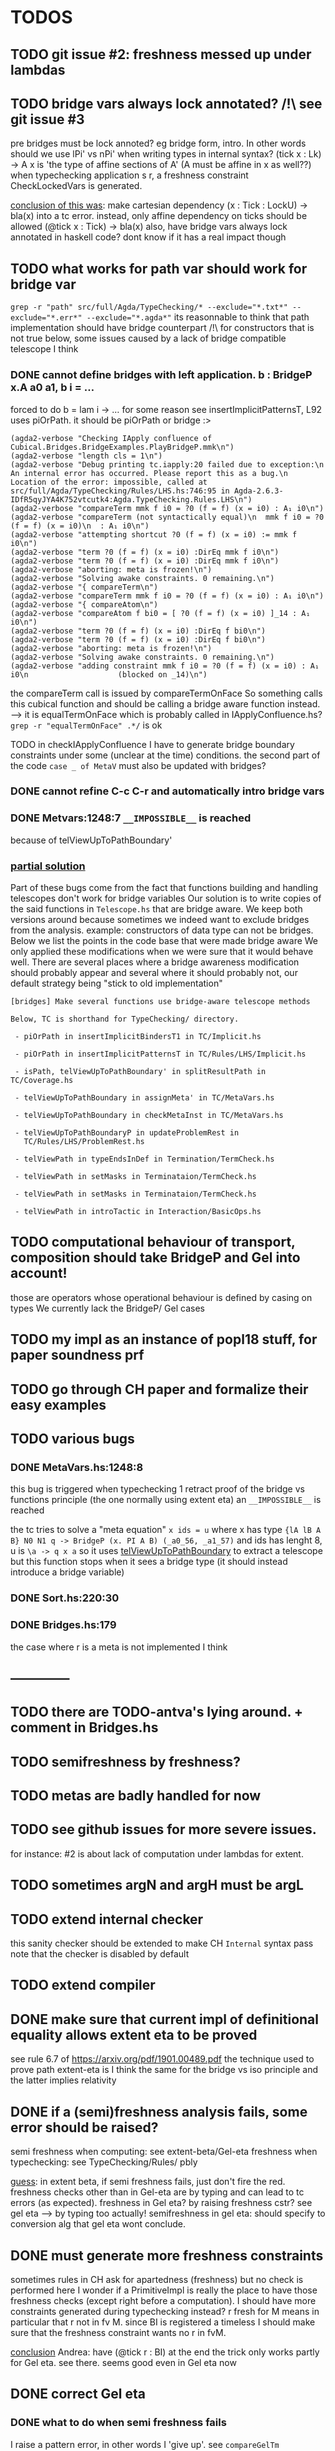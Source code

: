 * TODOS
** TODO git issue #2: freshness messed up under lambdas
** TODO bridge vars always lock annotated? /!\ see git issue #3
pre bridges must be lock annoted? eg bridge form, intro. In other words should
we use lPi' vs nPi' when writing types in internal syntax?
(tick x : Lk) -> A x  is 'the type of affine sections of A' (A must be affine in x as well??)
when typechecking application s r, a freshness constraint CheckLockedVars is generated.

_conclusion of this was_: make cartesian dependency (x : Tick : LockU) -> bla(x)
into a tc error. instead, only affine dependency on ticks should be allowed (@tick x : Tick) -> bla(x)
also, have bridge vars always lock annotated in haskell code? dont
know if it has a real impact though
** TODO what works for path var should work for bridge var
~grep -r "path" src/full/Agda/TypeChecking/* --exclude="*.txt*" --exclude="*.err*" --exclude="*.agda*"~
its reasonnable to think that path implementation should have bridge counterpart
/!\ for constructors that is not true
below, some issues caused by a lack of bridge compatible telescope I think
*** DONE cannot define bridges with left application. b : BridgeP x.A a0 a1,  b i = ...
forced to do b = lam i -> ... for some reason
see insertImplicitPatternsT, L92 uses piOrPath. it should be piOrPath or bridge :>

#+begin_src 
(agda2-verbose "Checking IApply confluence of Cubical.Bridges.BridgeExamples.PlayBridgeP.mmk\n")
(agda2-verbose "length cls = 1\n")
(agda2-verbose "Debug printing tc.iapply:20 failed due to exception:\n  An internal error has occurred. Please report this as a bug.\n  Location of the error: impossible, called at src/full/Agda/TypeChecking/Rules/LHS.hs:746:95 in Agda-2.6.3-IDfR5qyJYA4K752vtcutk4:Agda.TypeChecking.Rules.LHS\n")
(agda2-verbose "compareTerm mmk f i0 = ?0 (f = f) (x = i0) : A₁ i0\n")
(agda2-verbose "compareTerm (not syntactically equal)\n  mmk f i0 = ?0 (f = f) (x = i0)\n  : A₁ i0\n")
(agda2-verbose "attempting shortcut ?0 (f = f) (x = i0) := mmk f i0\n")
(agda2-verbose "term ?0 (f = f) (x = i0) :DirEq mmk f i0\n")
(agda2-verbose "term ?0 (f = f) (x = i0) :DirEq mmk f i0\n")
(agda2-verbose "aborting: meta is frozen!\n")
(agda2-verbose "Solving awake constraints. 0 remaining.\n")
(agda2-verbose "{ compareTerm\n")
(agda2-verbose "compareTerm mmk f i0 = ?0 (f = f) (x = i0) : A₁ i0\n")
(agda2-verbose "{ compareAtom\n")
(agda2-verbose "compareAtom f bi0 = [ ?0 (f = f) (x = i0) ]_14 : A₁ i0\n")
(agda2-verbose "term ?0 (f = f) (x = i0) :DirEq f bi0\n")
(agda2-verbose "term ?0 (f = f) (x = i0) :DirEq f bi0\n")
(agda2-verbose "aborting: meta is frozen!\n")
(agda2-verbose "Solving awake constraints. 0 remaining.\n")
(agda2-verbose "adding constraint mmk f i0 = ?0 (f = f) (x = i0) : A₁ i0\n                    (blocked on _14)\n")
#+end_src
the compareTerm call is issued by compareTermOnFace
So something calls this cubical function and should be calling
a bridge aware function instead. --> it is equalTermOnFace which
is probably called in IApplyConfluence.hs?
~grep -r "equalTermOnFace" .*/~ is ok

TODO in checkIApplyConfluence I have to generate bridge boundary constraints under
some (unclear at the time) conditions. the second part of the code ~case _ of MetaV~
must also be updated with bridges?
*** DONE cannot refine C-c C-r and automatically intro bridge vars
*** DONE Metvars:1248:7 ~__IMPOSSIBLE__~ is reached
because of telViewUpToPathBoundary'
*** _partial solution_
Part of these bugs come from the fact that functions building and handling telescopes
don't work for bridge variables
Our solution is to write copies of the said functions in ~Telescope.hs~ that
are bridge aware. We keep both versions around because sometimes we indeed want
to exclude bridges from the analysis. example: constructors of data type can not
be bridges.
Below we list the points in the code base that were made bridge aware
We only applied these modifications when we were sure that it would behave well.
There are several places where a bridge awareness modification should probably appear
and several where it should probably not, our default strategy being "stick to old
implementation"
#+begin_src
[bridges] Make several functions use bridge-aware telescope methods 

Below, TC is shorthand for TypeChecking/ directory.

 - piOrPath in insertImplicitBindersT1 in TC/Implicit.hs

 - piOrPath in insertImplicitPatternsT in TC/Rules/LHS/Implicit.hs

 - isPath, telViewUpToPathBoundary' in splitResultPath in TC/Coverage.hs

 - telViewUpToPathBoundary in assignMeta' in TC/MetaVars.hs

 - telViewUpToPathBoundary in checkMetaInst in TC/MetaVars.hs

 - telViewUpToPathBoundaryP in updateProblemRest in
   TC/Rules/LHS/ProblemRest.hs

 - telViewPath in typeEndsInDef in Termination/TermCheck.hs

 - telViewPath in setMasks in Terminataion/TermCheck.hs

 - telViewPath in setMasks in Terminataion/TermCheck.hs

 - telViewPath in introTactic in Interaction/BasicOps.hs
#+end_src

** TODO computational behaviour of transport, composition should take BridgeP and Gel into account!
those are operators whose operational behaviour is defined by casing on types
We currently lack the BridgeP/ Gel cases
** TODO my impl as an instance of popl18 stuff, for paper soundness prf
** TODO go through CH paper and formalize their easy examples
** TODO various bugs
*** DONE MetaVars.hs:1248:8
this bug is triggered when typechecking 1 retract proof of the bridge vs functions principle (the one normally using extent eta)
an ~__IMPOSSIBLE__~ is reached

the tc tries to solve a "meta equation" ~x ids = u~ where x has type
~{lA lB A B} N0 N1 q -> BridgeP (x. PI A B) (_a0_56, _a1_57)~
and ids has lenght 8, u is ~\a -> q x a~
so it uses _telViewUpToPathBoundary_ to extract a telescope but this
function stops when it sees a bridge type (it should instead introduce
a bridge variable)
*** DONE Sort.hs:220:30
*** DONE Bridges.hs:179
the case where r is a meta is not implemented I think
** --------------
** TODO there are TODO-antva's lying around. + comment in Bridges.hs
** TODO semifreshness by freshness?
** TODO metas are badly handled for now
** TODO see github issues for more severe issues.
for instance: #2 is about lack of computation under lambdas for extent.
** TODO sometimes argN and argH must be argL
** TODO extend internal checker
this sanity checker should be extended to make CH ~Internal~ syntax pass
note that the checker is disabled by default
** TODO extend compiler
** DONE make sure that current impl of definitional equality allows extent eta to be proved
see rule 6.7 of https://arxiv.org/pdf/1901.00489.pdf
the technique used to prove path extent-eta is I think the same for the bridge vs iso principle
and the latter implies relativity
** DONE if a (semi)freshness analysis fails, some error should be raised?
semi freshness when computing: see extent-beta/Gel-eta
freshness when typechecking: see TypeChecking/Rules/ pbly

_guess_:
  in extent beta, if semi freshness fails, just don't fire the red.
  freshness checks other than in Gel-eta are by typing and can lead to tc errors (as expected).
  freshness in Gel eta? by raising freshness cstr? see gel eta --> by typing too actually!
  semifreshness in gel eta: should specify to conversion alg that gel eta wont conclude.
** DONE must generate more freshness constraints
sometimes rules in CH ask for apartedness (freshness) but no check is performed here
I wonder if a PrimitiveImpl is really the place to have those freshness checks (except
right before a computation). I should have more constraints generated during typechecking instead?
r fresh for M means in particular that r not in fv M. since BI is registered a timeless
I should make sure that the freshness constraint wants no r in fvM.

_conclusion_ Andrea: have (@tick r : BI) at the end
the trick only works partly for Gel eta. see there.
seems good even in Gel eta now
** DONE correct Gel eta
*** DONE what to do when semi freshness fails
I raise a pattern error, in other words I 'give up'. see ~compareGelTm~
*** DONE freshness for Gel eta args
l A0 A1 R and ~absQ : (@tick x : BI) -> Gel A0 A1 R x~
are required to be r-before's (iff r fresh for them iff l A0 A1 R absQ (@tick r : BI) well formed ctx)
in the premisses of CH Gel eta rule. I don't have this check for now in my impl.

it is ok by typing and semi freshness
*** DONE break loop in Gel eta
when comparing m and n, Gel eta tries to compare ungel( x.m ) vs ungel ( x.n )
as it is done for Glue eta.
In that case, the circularity is circumvented in the compareAtom function (  unglue vs unglue leads
to a compareAtom call), more specifically in the compareEtaPrims where-func.
I think I have to implement something similar!
*** semifreshness by freshness constraint
in extent beta, one can not raise contstraints anyway
but in Gel eta it is possible. so possible to encode semifreshness by raising a freshness cstr?
** DONE should check the universe levels in the type of my primitives
Andrea: having A0 A1 R at same level is the way to go
** DONE CH does not say how cubical composition acts on bridge types?
not relevant
